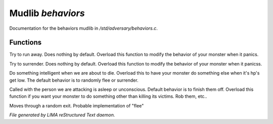 *******************
Mudlib *behaviors*
*******************

Documentation for the behaviors mudlib in */std/adversary/behaviors.c*.

Functions
=========



.. c:function:: void flee()

Try to run away. Does nothing by default. Overload this function to
modify the behavior of your monster when it panics.



.. c:function:: void surrender()

Try to surrender. Does nothing by default. Overload this function to
modify the behavior of your monster when it panicss.



.. c:function:: void panic()

Do something intelligent when we are about to die. Overload this
to have your monster do something else when it's hp's get low.
The default behavior is to randomly flee or surrender.



.. c:function:: void target_is_asleep()

Called with the person we are attacking is asleep or unconscious.
Default behavior is to finish them off. Overload this function if you
want your monster to do something other than killing its victims.
Rob them, etc..



.. c:function:: void do_move_away()

Moves through a random exit. Probable implementation of "flee"


*File generated by LIMA reStructured Text daemon.*

